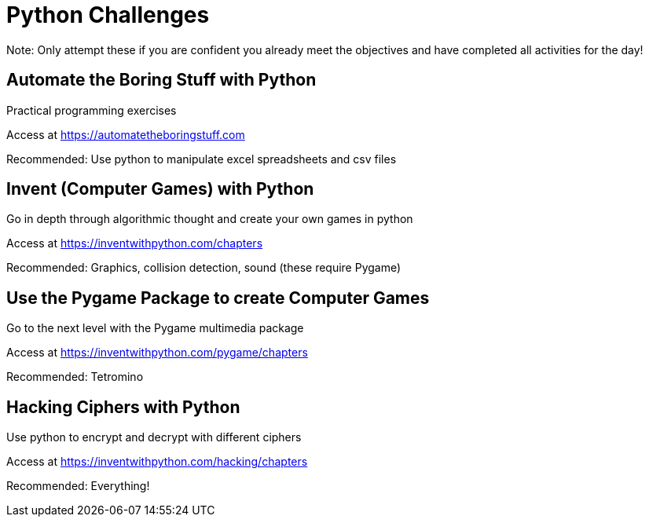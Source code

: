 :doctype: book
:stylesheet: ../tech.css

= Python Challenges

Note: Only attempt these if you are confident you already meet the objectives and have completed all activities for the day!

== Automate the Boring Stuff with Python

Practical programming exercises

Access at https://automatetheboringstuff.com

Recommended: Use python to manipulate excel spreadsheets and csv files


== Invent (Computer Games) with Python

Go in depth through algorithmic thought and create your own games in python

Access at https://inventwithpython.com/chapters

Recommended: Graphics, collision detection, sound (these require Pygame)


== Use the Pygame Package to create Computer Games

Go to the next level with the Pygame multimedia package

Access at https://inventwithpython.com/pygame/chapters

Recommended: Tetromino


== Hacking Ciphers with Python

Use python to encrypt and decrypt with different ciphers

Access at https://inventwithpython.com/hacking/chapters

Recommended: Everything!

